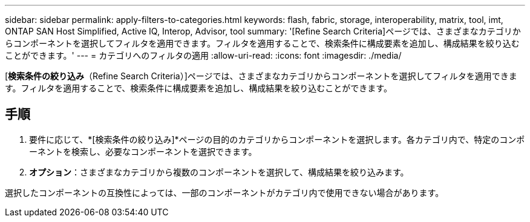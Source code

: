 ---
sidebar: sidebar 
permalink: apply-filters-to-categories.html 
keywords: flash, fabric, storage, interoperability, matrix, tool, imt, ONTAP SAN Host Simplified, Active IQ, Interop, Advisor, tool 
summary: '[Refine Search Criteria]ページでは、さまざまなカテゴリからコンポーネントを選択してフィルタを適用できます。フィルタを適用することで、検索条件に構成要素を追加し、構成結果を絞り込むことができます。' 
---
= カテゴリへのフィルタの適用
:allow-uri-read: 
:icons: font
:imagesdir: ./media/


[role="lead"]
[*検索条件の絞り込み*（Refine Search Criteria）]ページでは、さまざまなカテゴリからコンポーネントを選択してフィルタを適用できます。フィルタを適用することで、検索条件に構成要素を追加し、構成結果を絞り込むことができます。



== 手順

. 要件に応じて、*[検索条件の絞り込み]*ページの目的のカテゴリからコンポーネントを選択します。各カテゴリ内で、特定のコンポーネントを検索し、必要なコンポーネントを選択できます。
. *オプション*：さまざまなカテゴリから複数のコンポーネントを選択して、構成結果を絞り込みます。


選択したコンポーネントの互換性によっては、一部のコンポーネントがカテゴリ内で使用できない場合があります。
